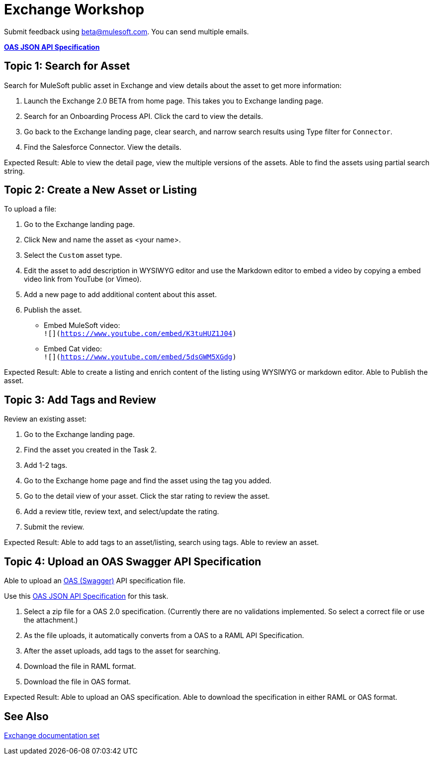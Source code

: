 = Exchange Workshop

Submit feedback using beta@mulesoft.com. You can send multiple emails.

*link:_attachments/index.json.zip[OAS JSON API Specification]*

== Topic 1: Search for Asset 

Search for MuleSoft public asset in Exchange and view details about the asset to get more information:

. Launch the Exchange 2.0 BETA from home page. This takes you to Exchange landing page. 
. Search for an Onboarding Process API. Click the card to view the details.
. Go back to the Exchange landing page, clear search, and narrow search results using Type filter for `Connector`.
. Find the Salesforce Connector. View the details. 

Expected Result: Able to view the detail page, view the multiple versions of the assets. Able to find the assets using partial search string. 

== Topic 2: Create a New Asset or Listing

To upload a file:

. Go to the Exchange landing page. 
. Click New and name the asset as <your name>. 
. Select the `Custom` asset type.
. Edit the asset to add description in WYSIWYG editor and use the Markdown editor to embed a video by copying a embed video link from YouTube (or Vimeo). 
. Add a new page to add additional content about this asset. 
. Publish the asset.

* Embed MuleSoft video: +
`![](https://www.youtube.com/embed/K3tuHUZ1J04)`
* Embed Cat video: +
`![](https://www.youtube.com/embed/5dsGWM5XGdg)`

Expected Result: Able to create a listing and enrich content of the listing using WYSIWYG or markdown editor. Able to Publish the asset. 


== Topic 3: Add Tags and Review 

Review an existing asset:

. Go to the Exchange landing page. 
. Find the asset you created in the Task 2. 
. Add 1-2 tags. 
. Go to the Exchange home page and find the asset using the tag you added. 
. Go to the detail view of your asset. Click the star rating to review the asset. 
. Add a review title, review text, and select/update the rating.
. Submit the review. 

Expected Result: Able to add tags to an asset/listing, search using tags. Able to review an asset. 

== Topic 4: Upload an OAS Swagger API Specification

Able to upload an link:https://www.openapis.org/[OAS (Swagger)] API specification file. 

Use this link:_attachments/index.json.zip[OAS JSON API Specification] for this task. 

. Select a zip file for a OAS 2.0 specification. (Currently there are no validations implemented. So select a correct file or use the attachment.)
. As the file uploads, it automatically converts from a OAS to a RAML API Specification. 
. After the asset uploads, add tags to the asset for searching. 
. Download the file in RAML format. 
. Download the file in OAS format.

Expected Result: Able to upload an OAS specification. Able to download the specification in either RAML or OAS format. 

== See Also

link:/anypoint-exchange/[Exchange documentation set]
